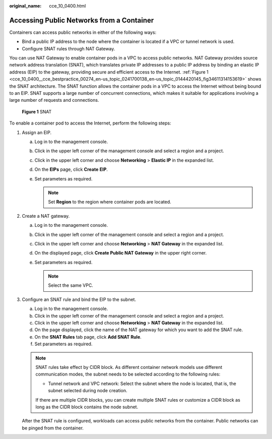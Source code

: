 :original_name: cce_10_0400.html

.. _cce_10_0400:

Accessing Public Networks from a Container
==========================================

Containers can access public networks in either of the following ways:

-  Bind a public IP address to the node where the container is located if a VPC or tunnel network is used.
-  Configure SNAT rules through NAT Gateway.

You can use NAT Gateway to enable container pods in a VPC to access public networks. NAT Gateway provides source network address translation (SNAT), which translates private IP addresses to a public IP address by binding an elastic IP address (EIP) to the gateway, providing secure and efficient access to the Internet. :ref:`Figure 1 <cce_10_0400__cce_bestpractice_00274_en-us_topic_0241700138_en-us_topic_0144420145_fig34611314153619>` shows the SNAT architecture. The SNAT function allows the container pods in a VPC to access the Internet without being bound to an EIP. SNAT supports a large number of concurrent connections, which makes it suitable for applications involving a large number of requests and connections.

.. _cce_10_0400__cce_bestpractice_00274_en-us_topic_0241700138_en-us_topic_0144420145_fig34611314153619:

.. figure:: /_static/images/en-us_image_0000001569182781.png
   :alt: **Figure 1** SNAT

   **Figure 1** SNAT

To enable a container pod to access the Internet, perform the following steps:

#. Assign an EIP.

   a. Log in to the management console.
   b. Click |image1| in the upper left corner of the management console and select a region and a project.
   c. Click |image2| in the upper left corner and choose **Networking** > **Elastic IP** in the expanded list.
   d. On the **EIPs** page, click **Create** **EIP**.
   e. Set parameters as required.

      .. note::

         Set **Region** to the region where container pods are located.

#. Create a NAT gateway.

   a. Log in to the management console.
   b. Click |image3| in the upper left corner of the management console and select a region and a project.
   c. Click |image4| in the upper left corner and choose **Networking** > **NAT Gateway** in the expanded list.
   d. On the displayed page, click **Create Public NAT Gateway** in the upper right corner.
   e. Set parameters as required.

      .. note::

         Select the same VPC.

#. Configure an SNAT rule and bind the EIP to the subnet.

   a. Log in to the management console.
   b. Click |image5| in the upper left corner of the management console and select a region and a project.
   c. Click |image6| in the upper left corner and choose **Networking** > **NAT Gateway** in the expanded list.
   d. On the page displayed, click the name of the NAT gateway for which you want to add the SNAT rule.
   e. On the **SNAT Rules** tab page, click **Add SNAT Rule**.
   f. Set parameters as required.

   .. note::

      SNAT rules take effect by CIDR block. As different container network models use different communication modes, the subnet needs to be selected according to the following rules:

      -  Tunnel network and VPC network: Select the subnet where the node is located, that is, the subnet selected during node creation.

      If there are multiple CIDR blocks, you can create multiple SNAT rules or customize a CIDR block as long as the CIDR block contains the node subnet.

   After the SNAT rule is configured, workloads can access public networks from the container. Public networks can be pinged from the container.

.. |image1| image:: /_static/images/en-us_image_0000001568822961.png
.. |image2| image:: /_static/images/en-us_image_0000001518062796.png
.. |image3| image:: /_static/images/en-us_image_0000001517743652.png
.. |image4| image:: /_static/images/en-us_image_0000001568902689.png
.. |image5| image:: /_static/images/en-us_image_0000001569023069.png
.. |image6| image:: /_static/images/en-us_image_0000001568822957.png
